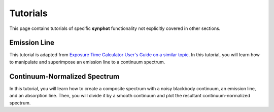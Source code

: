 .. doctest-skip-all

.. _synphot-tutorials:

Tutorials
=========

This page contains tutorials of specific **synphot** functionality not
explicitly covered in other sections.


.. _tutorial_em_line:

Emission Line
-------------

This tutorial is adapted from
`Exposure Time Calculator User's Guide on a similar topic <http://etc.stsci.edu/etcstatic/users_guide/1_ref_8.5_emlines.html#using-synphot-to-modify-emission-lines>`_.
In this tutorial, you will learn how to manipulate and superimpose
an emission line to a continuum spectrum.

.. plot::
    :include-source:

    from synphot import SourceSpectrum, ReddeningLaw, units
    from synphot.models import BlackBodyNorm1D, GaussianFlux1D
    # Create a continuum spectrum of a 5500 K blackbody with z=0.6
    bb = SourceSpectrum(BlackBodyNorm1D, temperature=5500, z=0.6)
    # Create a Gaussian emission line with 8E-14 FLAM total flux,
    # FWHM of 100 Angstrom, and centered at 7000 Angstrom
    em = SourceSpectrum(
        GaussianFlux1D, total_flux=8e-14*units.FLAM, fwhm=100, mean=7000)
    # Add emission line to continuum spectrum
    sp = bb + em
    # Apply extinction curve for LMC (average) with E(B-V)=1.3
    # to the composite spectrum
    ext = ReddeningLaw.from_extinction_model('lmcavg').extinction_curve(1.3)
    my_spec = sp * ext
    # Plot the result
    my_spec.plot(right=45000)


.. _tutorial_continuum_norm:

Continuum-Normalized Spectrum
-----------------------------

In this tutorial, you will learn how to create a composite spectrum with a
noisy blackbody continuum, an emission line, and an absorption line.
Then, you will divide it by a smooth continuum and plot the resultant
continuum-normalized spectrum.

.. plot::
    :include-source:

    import matplotlib.pyplot as plt
    import numpy as np
    from synphot import SourceSpectrum, BaseUnitlessSpectrum
    from synphot.models import BlackBodyNorm1D, Empirical1D, GaussianFlux1D
    np.random.seed(1234)  # For reproducibility
    # Create the smooth continuum that is a 5000 K blackbody.
    bb = SourceSpectrum(BlackBodyNorm1D, temperature=5000)
    # Then, add random noise to it. Since synphot spectrum object cannot
    # be multiplied with scalar array, this has to be done indirectly by
    # applying the noise as a unitless spectrum.
    wave = np.arange(100, 30001, 10)
    nse = 1 + np.random.normal(size=wave.size, scale=0.02)
    sp_nse = BaseUnitlessSpectrum(Empirical1D, points=wave, lookup_table=nse)
    bb_noisy = bb * sp_nse
    # Apply emission and absorption lines to the noisy continuum.
    g_em = SourceSpectrum(
        GaussianFlux1D, total_flux=0.02, mean=15000, fwhm=500)
    g_ab = SourceSpectrum(
        GaussianFlux1D, total_flux=0.015, mean=4500, fwhm=100)
    sp = bb_noisy + g_em - g_ab
    # Divide the noisy spectrum with lines with the original smooth continuum
    # to obtain the continuum-normalized spectrum.
    ratio = sp / bb
    with np.errstate(invalid='ignore'):
        ratio.plot(left=2500, right=17000,
                   title='Continuum-normalized spectrum')
    plt.axhline(1, ls='--', color='k')
